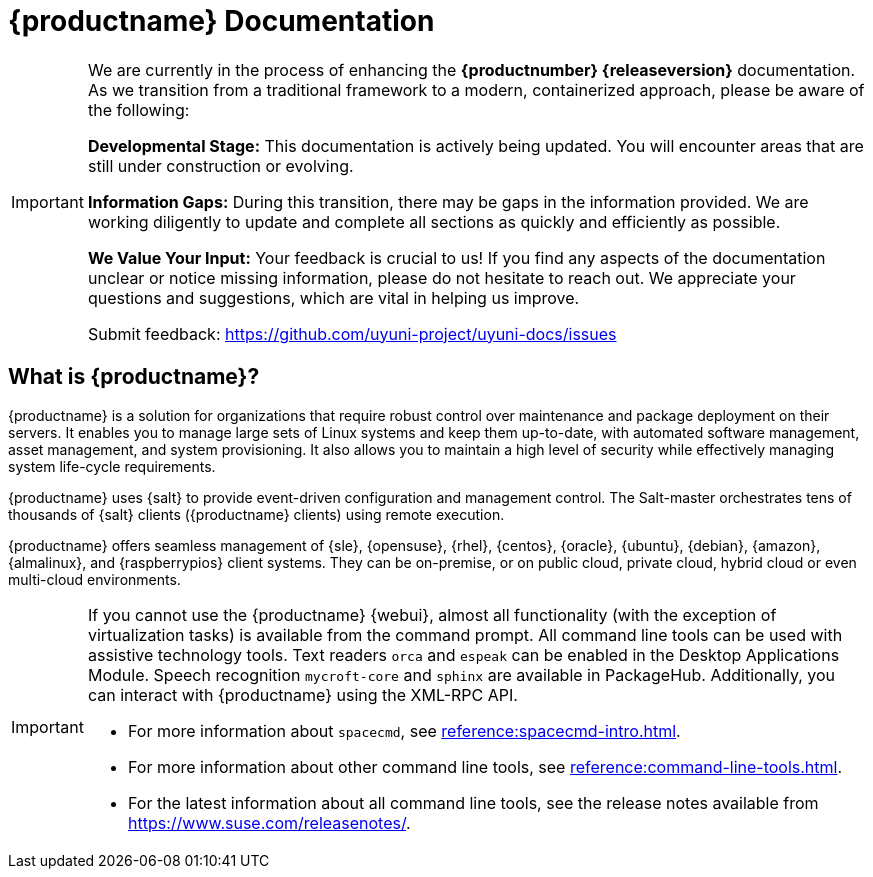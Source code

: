 = {productname} Documentation

ifeval::[{suma-content} == true]
[.currentrel]**Version: {productnumber} {releaseversion}**
endif::[]

ifeval::[{uyuni-content} == true]
**Version**: {productnumber} 
endif::[]

[IMPORTANT]
====
We are currently in the process of enhancing the [.currentrel]**{productnumber} {releaseversion}** documentation. 
As we transition from a traditional framework to a modern, containerized approach, please be aware of the following:

**Developmental Stage:** This documentation is actively being updated. You will encounter areas that are still under construction or evolving.

**Information Gaps:** During this transition, there may be gaps in the information provided. We are working diligently to update and complete all sections as quickly and efficiently as possible.

**We Value Your Input:** Your feedback is crucial to us! If you find any aspects of the documentation unclear or notice missing information, please do not hesitate to reach out. We appreciate your questions and suggestions, which are vital in helping us improve.


Submit feedback: https://github.com/uyuni-project/uyuni-docs/issues
====


== What is {productname}?

// [#salt.gloss] may be used to create a tooltip for a glossary term: see branding/supplemental-ui/suma/sumacom/partials/footer-scripts.hbs

{productname} is a solution for organizations that require robust control over maintenance and package deployment on their servers.
It enables you to manage large sets of Linux systems and keep them up-to-date, with automated software management, asset management, and system provisioning.
It also allows you to maintain a high level of security while effectively managing system life-cycle requirements.

{productname} uses {salt} to provide event-driven configuration and management control.
The Salt-master orchestrates tens of thousands of {salt} clients ({productname} clients) using remote execution.

{productname} offers seamless management of {sle}, {opensuse}, {rhel}, {centos}, {oracle}, {ubuntu}, {debian}, {amazon}, {almalinux}, and {raspberrypios} client systems.
They can be on-premise, or on public cloud, private cloud, hybrid cloud or even multi-cloud environments.


[IMPORTANT]
====
If you cannot use the {productname} {webui}, almost all functionality (with the exception of virtualization tasks) is available from the command prompt.
All command line tools can be used with assistive technology tools.
Text readers ``orca`` and ``espeak`` can be enabled in the Desktop Applications Module.
Speech recognition ``mycroft-core`` and ``sphinx`` are available in PackageHub.
Additionally, you can interact with {productname} using the XML-RPC API.

* For more information about [command]``spacecmd``, see xref:reference:spacecmd-intro.adoc[].
* For more information about other command line tools, see xref:reference:command-line-tools.adoc[].

ifeval::[{suma-content} == true]
* For more information about the API, see link:https://documentation.suse.com/suma/4.3/pdf/4.3_pdf_susemanager_api_doc_color_en.pdf[].
endif::[]

ifeval::[{uyuni-content} == true]
* For more information about the API, see https://www.uyuni-project.org/uyuni-docs-api/uyuni/index.html.
endif::[]
* For the latest information about all command line tools, see the release notes available from https://www.suse.com/releasenotes/.

====


// SUMA index content

ifeval::[{suma-content} == true]
== Available Documentation

The following documentation is available for {productname} version {productnumber}.

[cols="<, ^,<,^", options="header"]
|===
| View HTML | View PDF | View HTML | View PDF

| xref:quickstart:quickstart-overview.adoc[Quick Start]  | icon:file-pdf[link="../pdf/suse_manager_quickstart_guide.pdf", window="_blank" role="green"]
| xref:retail:retail-overview.adoc[Retail Guide]  | icon:file-pdf[link="../pdf/suse_manager_retail_guide.pdf", window="_blank" role="green"]
| xref:installation-and-upgrade:installation-and-upgrade-overview.adoc[Installation/Upgrade Guide]  | icon:file-pdf[link="../pdf/suse_manager_installation-and-upgrade_guide.pdf", window="_blank" role="green"]
| xref:reference:reference-overview.adoc[Reference Guide]  | icon:file-pdf[link="../pdf/suse_manager_reference_guide.pdf", window="_blank" role="green"]
| xref:client-configuration:client-config-overview.adoc[Client Configuration Guide] | icon:file-pdf[link="../pdf/suse_manager_client-configuration_guide.pdf", window="_blank" role="green"]
| xref:common-workflows:common-workflows-overview.adoc[Common Workflows] | icon:file-pdf[link="../pdf/suse_manager_common-workflows_guide.pdf", window="_blank" role="green"]
| xref:administration:admin-overview.adoc[Administration Guide] | icon:file-pdf[link="../pdf/suse_manager_administration_guide.pdf", window="_blank" role="green"]
| xref:specialized-guides:specialized-guides-overview.adoc[Specialized Guides] | icon:file-pdf[link="../pdf/suse_manager_specialized-guides_guide.pdf", window="_blank" role="green"]
||

//| Architecture               | xref:architecture:architecture-intro.adoc[HTML] link:../pdf/suse_manager_architecture.pdf[PDF]
|===

Download all PDFs icon:caret-right[] icon:file-archive[link="../susemanager-docs_en-pdf.zip"]

[IMPORTANT]
====
{productname} documentation is available in several locations and formats.
For the most up-to-date version of this documentation, see https://documentation.suse.com/suma/.
====

endif::[]


//Uyuni Index content

ifeval::[{uyuni-content} == true]
== Available Documentation

The following documentation is available for {productname} version {productnumber}.

[cols="<, ^,<,^", options="header"]
|===
| View HTML | View PDF | View HTML | View PDF

| xref:quickstart:quickstart-overview.adoc[Quick Start]  | icon:file-pdf[link="../pdf/uyuni_quickstart_guide.pdf", window="_blank" role="green"]
| xref:retail:retail-overview.adoc[Retail Guide]  | icon:file-pdf[link="../pdf/uyuni_retail_guide.pdf", window="_blank" role="green"]
| xref:installation-and-upgrade:installation-and-upgrade-overview.adoc[Installation/Upgrade Guide]  | icon:file-pdf[link="../pdf/uyuni_installation-and-upgrade_guide.pdf", window="_blank" role="green"]
| xref:reference:reference-overview.adoc[Reference Guide]  | icon:file-pdf[link="../pdf/uyuni_reference_guide.pdf", window="_blank" role="green"]
| xref:client-configuration:client-config-overview.adoc[Client Configuration Guide] | icon:file-pdf[link="../pdf/uyuni_client-configuration_guide.pdf", window="_blank" role="green"]
| xref:common-workflows:common-workflows-overview.adoc[Common Workflows] | icon:file-pdf[link="../pdf/uyuni_common-workflows_guide.pdf", window="_blank" role="green"]
| xref:administration:admin-overview.adoc[Administration Guide] | icon:file-pdf[link="../pdf/uyuni_administration_guide.pdf", window="_blank" role="green"]
| xref:specialized-guides:specialized-guides-overview.adoc[Specialized Guides] | icon:file-pdf[link="../pdf/uyuni_specialized-guides_guide.pdf", window="_blank" role="green"]
||

//| Architecture               | xref:architecture:architecture-intro.adoc[HTML] link:../pdf/suse_manager_architecture.pdf[PDF]

|===

Download all PDFs icon:caret-right[] icon:file-archive[link="../uyuni-docs_en-pdf.zip"]
endif::[]
